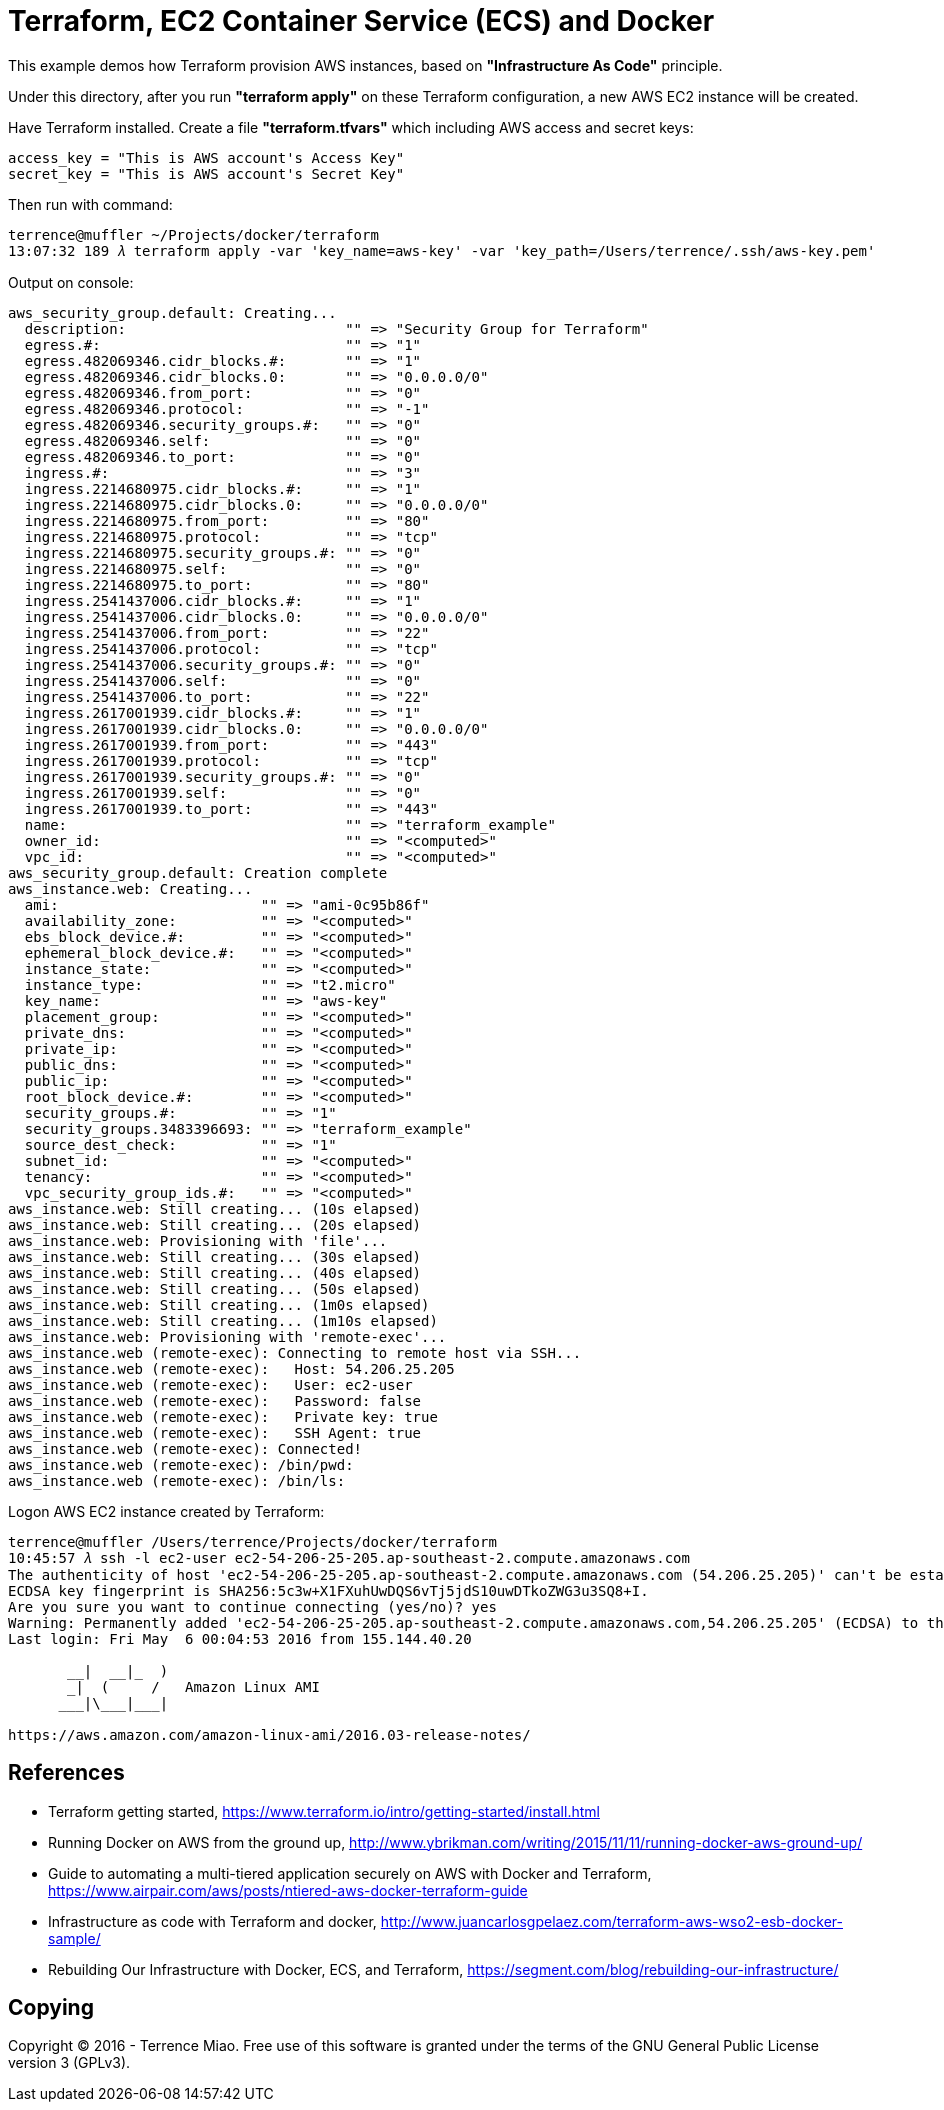 Terraform, EC2 Container Service (ECS) and Docker
=================================================

This example demos how Terraform provision AWS instances, based on *"Infrastructure As Code"* principle.

Under this directory, after you run *"terraform apply"* on these Terraform configuration, a new AWS EC2 instance will be created.

Have Terraform installed. Create a file *"terraform.tfvars"* which including AWS access and secret keys:

[source.console]
----
access_key = "This is AWS account's Access Key"
secret_key = "This is AWS account's Secret Key"
----

Then run with command:

[source.console]
----
terrence@muffler ~/Projects/docker/terraform
13:07:32 189 𝜆 terraform apply -var 'key_name=aws-key' -var 'key_path=/Users/terrence/.ssh/aws-key.pem'
----

Output on console:

[source.console]
----
aws_security_group.default: Creating...
  description:                          "" => "Security Group for Terraform"
  egress.#:                             "" => "1"
  egress.482069346.cidr_blocks.#:       "" => "1"
  egress.482069346.cidr_blocks.0:       "" => "0.0.0.0/0"
  egress.482069346.from_port:           "" => "0"
  egress.482069346.protocol:            "" => "-1"
  egress.482069346.security_groups.#:   "" => "0"
  egress.482069346.self:                "" => "0"
  egress.482069346.to_port:             "" => "0"
  ingress.#:                            "" => "3"
  ingress.2214680975.cidr_blocks.#:     "" => "1"
  ingress.2214680975.cidr_blocks.0:     "" => "0.0.0.0/0"
  ingress.2214680975.from_port:         "" => "80"
  ingress.2214680975.protocol:          "" => "tcp"
  ingress.2214680975.security_groups.#: "" => "0"
  ingress.2214680975.self:              "" => "0"
  ingress.2214680975.to_port:           "" => "80"
  ingress.2541437006.cidr_blocks.#:     "" => "1"
  ingress.2541437006.cidr_blocks.0:     "" => "0.0.0.0/0"
  ingress.2541437006.from_port:         "" => "22"
  ingress.2541437006.protocol:          "" => "tcp"
  ingress.2541437006.security_groups.#: "" => "0"
  ingress.2541437006.self:              "" => "0"
  ingress.2541437006.to_port:           "" => "22"
  ingress.2617001939.cidr_blocks.#:     "" => "1"
  ingress.2617001939.cidr_blocks.0:     "" => "0.0.0.0/0"
  ingress.2617001939.from_port:         "" => "443"
  ingress.2617001939.protocol:          "" => "tcp"
  ingress.2617001939.security_groups.#: "" => "0"
  ingress.2617001939.self:              "" => "0"
  ingress.2617001939.to_port:           "" => "443"
  name:                                 "" => "terraform_example"
  owner_id:                             "" => "<computed>"
  vpc_id:                               "" => "<computed>"
aws_security_group.default: Creation complete
aws_instance.web: Creating...
  ami:                        "" => "ami-0c95b86f"
  availability_zone:          "" => "<computed>"
  ebs_block_device.#:         "" => "<computed>"
  ephemeral_block_device.#:   "" => "<computed>"
  instance_state:             "" => "<computed>"
  instance_type:              "" => "t2.micro"
  key_name:                   "" => "aws-key"
  placement_group:            "" => "<computed>"
  private_dns:                "" => "<computed>"
  private_ip:                 "" => "<computed>"
  public_dns:                 "" => "<computed>"
  public_ip:                  "" => "<computed>"
  root_block_device.#:        "" => "<computed>"
  security_groups.#:          "" => "1"
  security_groups.3483396693: "" => "terraform_example"
  source_dest_check:          "" => "1"
  subnet_id:                  "" => "<computed>"
  tenancy:                    "" => "<computed>"
  vpc_security_group_ids.#:   "" => "<computed>"
aws_instance.web: Still creating... (10s elapsed)
aws_instance.web: Still creating... (20s elapsed)
aws_instance.web: Provisioning with 'file'...
aws_instance.web: Still creating... (30s elapsed)
aws_instance.web: Still creating... (40s elapsed)
aws_instance.web: Still creating... (50s elapsed)
aws_instance.web: Still creating... (1m0s elapsed)
aws_instance.web: Still creating... (1m10s elapsed)
aws_instance.web: Provisioning with 'remote-exec'...
aws_instance.web (remote-exec): Connecting to remote host via SSH...
aws_instance.web (remote-exec):   Host: 54.206.25.205
aws_instance.web (remote-exec):   User: ec2-user
aws_instance.web (remote-exec):   Password: false
aws_instance.web (remote-exec):   Private key: true
aws_instance.web (remote-exec):   SSH Agent: true
aws_instance.web (remote-exec): Connected!
aws_instance.web (remote-exec): /bin/pwd:
aws_instance.web (remote-exec): /bin/ls:
----

Logon AWS EC2 instance created by Terraform:

[source.console]
----
terrence@muffler /Users/terrence/Projects/docker/terraform
10:45:57 𝜆 ssh -l ec2-user ec2-54-206-25-205.ap-southeast-2.compute.amazonaws.com
The authenticity of host 'ec2-54-206-25-205.ap-southeast-2.compute.amazonaws.com (54.206.25.205)' can't be established.
ECDSA key fingerprint is SHA256:5c3w+X1FXuhUwDQS6vTj5jdS10uwDTkoZWG3u3SQ8+I.
Are you sure you want to continue connecting (yes/no)? yes
Warning: Permanently added 'ec2-54-206-25-205.ap-southeast-2.compute.amazonaws.com,54.206.25.205' (ECDSA) to the list of known hosts.
Last login: Fri May  6 00:04:53 2016 from 155.144.40.20

       __|  __|_  )
       _|  (     /   Amazon Linux AMI
      ___|\___|___|

https://aws.amazon.com/amazon-linux-ami/2016.03-release-notes/
----


References
----------
- Terraform getting started, https://www.terraform.io/intro/getting-started/install.html
- Running Docker on AWS from the ground up, http://www.ybrikman.com/writing/2015/11/11/running-docker-aws-ground-up/
- Guide to automating a multi-tiered application securely on AWS with Docker and Terraform, https://www.airpair.com/aws/posts/ntiered-aws-docker-terraform-guide
- Infrastructure as code with Terraform and docker, http://www.juancarlosgpelaez.com/terraform-aws-wso2-esb-docker-sample/
- Rebuilding Our Infrastructure with Docker, ECS, and Terraform, https://segment.com/blog/rebuilding-our-infrastructure/


Copying
-------
Copyright © 2016 - Terrence Miao. Free use of this software is granted under the terms of the GNU General Public License version 3 (GPLv3).
